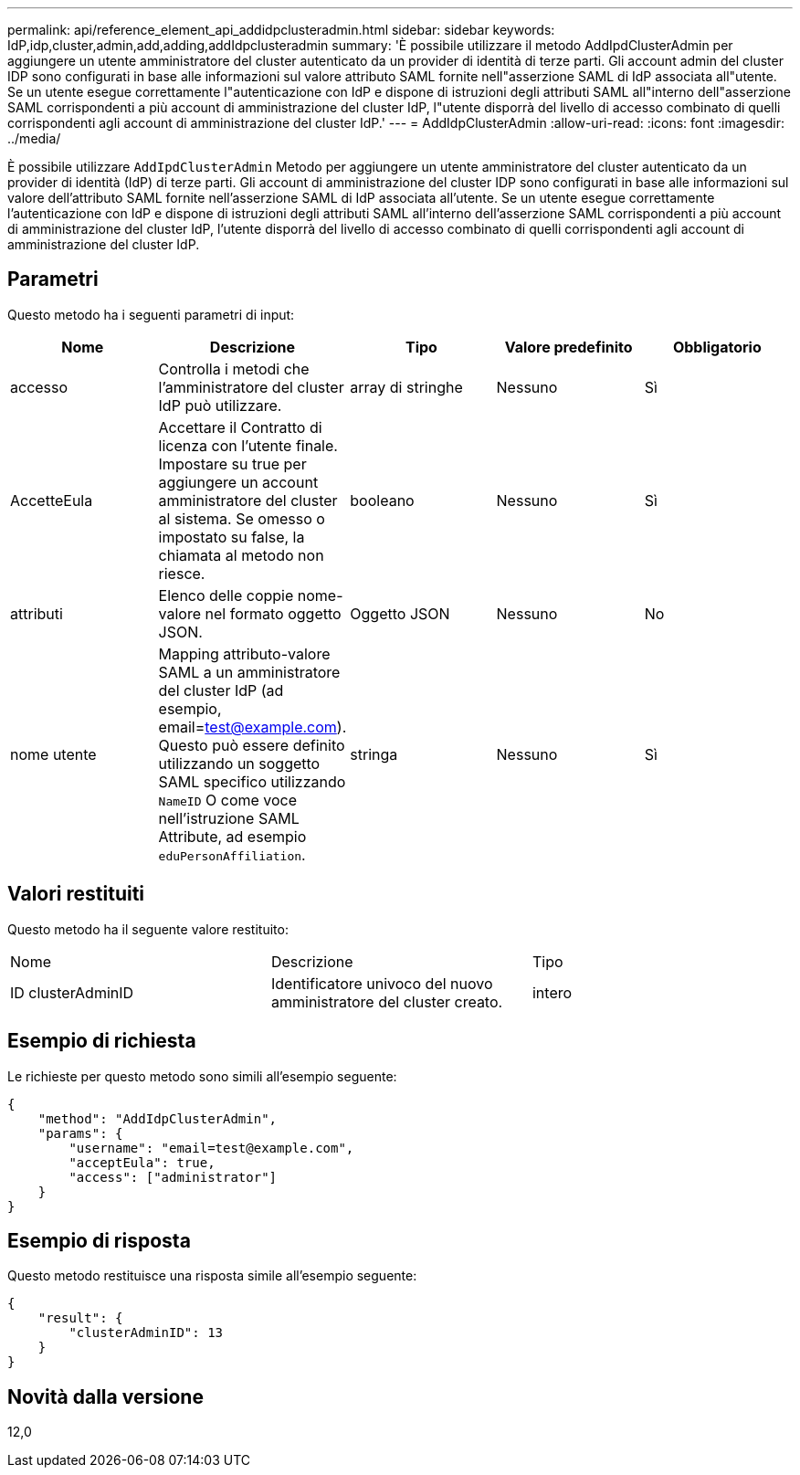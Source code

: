 ---
permalink: api/reference_element_api_addidpclusteradmin.html 
sidebar: sidebar 
keywords: IdP,idp,cluster,admin,add,adding,addIdpclusteradmin 
summary: 'È possibile utilizzare il metodo AddIpdClusterAdmin per aggiungere un utente amministratore del cluster autenticato da un provider di identità di terze parti. Gli account admin del cluster IDP sono configurati in base alle informazioni sul valore attributo SAML fornite nell"asserzione SAML di IdP associata all"utente. Se un utente esegue correttamente l"autenticazione con IdP e dispone di istruzioni degli attributi SAML all"interno dell"asserzione SAML corrispondenti a più account di amministrazione del cluster IdP, l"utente disporrà del livello di accesso combinato di quelli corrispondenti agli account di amministrazione del cluster IdP.' 
---
= AddIdpClusterAdmin
:allow-uri-read: 
:icons: font
:imagesdir: ../media/


[role="lead"]
È possibile utilizzare `AddIpdClusterAdmin` Metodo per aggiungere un utente amministratore del cluster autenticato da un provider di identità (IdP) di terze parti. Gli account di amministrazione del cluster IDP sono configurati in base alle informazioni sul valore dell'attributo SAML fornite nell'asserzione SAML di IdP associata all'utente. Se un utente esegue correttamente l'autenticazione con IdP e dispone di istruzioni degli attributi SAML all'interno dell'asserzione SAML corrispondenti a più account di amministrazione del cluster IdP, l'utente disporrà del livello di accesso combinato di quelli corrispondenti agli account di amministrazione del cluster IdP.



== Parametri

Questo metodo ha i seguenti parametri di input:

|===
| Nome | Descrizione | Tipo | Valore predefinito | Obbligatorio 


 a| 
accesso
 a| 
Controlla i metodi che l'amministratore del cluster IdP può utilizzare.
 a| 
array di stringhe
 a| 
Nessuno
 a| 
Sì



 a| 
AccetteEula
 a| 
Accettare il Contratto di licenza con l'utente finale. Impostare su true per aggiungere un account amministratore del cluster al sistema. Se omesso o impostato su false, la chiamata al metodo non riesce.
 a| 
booleano
 a| 
Nessuno
 a| 
Sì



 a| 
attributi
 a| 
Elenco delle coppie nome-valore nel formato oggetto JSON.
 a| 
Oggetto JSON
 a| 
Nessuno
 a| 
No



 a| 
nome utente
 a| 
Mapping attributo-valore SAML a un amministratore del cluster IdP (ad esempio, email=test@example.com). Questo può essere definito utilizzando un soggetto SAML specifico utilizzando `NameID` O come voce nell'istruzione SAML Attribute, ad esempio `eduPersonAffiliation`.
 a| 
stringa
 a| 
Nessuno
 a| 
Sì

|===


== Valori restituiti

Questo metodo ha il seguente valore restituito:

|===


| Nome | Descrizione | Tipo 


 a| 
ID clusterAdminID
 a| 
Identificatore univoco del nuovo amministratore del cluster creato.
 a| 
intero

|===


== Esempio di richiesta

Le richieste per questo metodo sono simili all'esempio seguente:

[listing]
----
{
    "method": "AddIdpClusterAdmin",
    "params": {
        "username": "email=test@example.com",
        "acceptEula": true,
        "access": ["administrator"]
    }
}
----


== Esempio di risposta

Questo metodo restituisce una risposta simile all'esempio seguente:

[listing]
----
{
    "result": {
        "clusterAdminID": 13
    }
}
----


== Novità dalla versione

12,0
